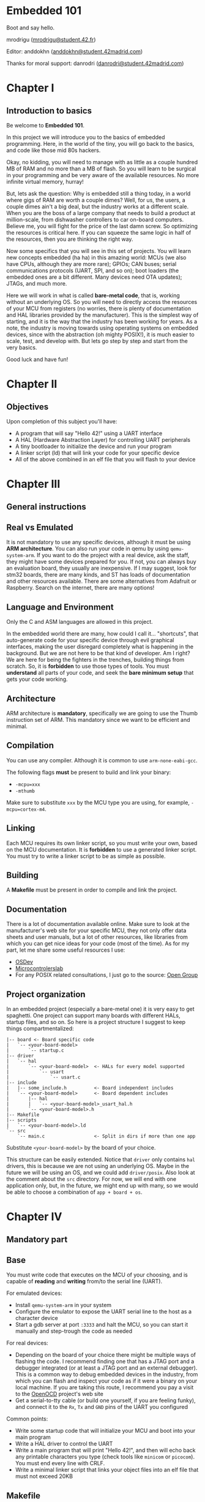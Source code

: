 #+LATEX_HEADER: \usepackage[margin=1.1in]{geometry}
#+LATEX_HEADER: \usepackage[x11names]{xcolor}
#+LATEX_HEADER: \usepackage[inline]{enumitem}
#+LATEX_HEADER: \usepackage{parskip}

#+LATEX_HEADER: \setlist[itemize]{parsep=0pt}

#+LATEX_HEADER: \hypersetup{linktoc = all, colorlinks = true, urlcolor = DodgerBlue1, citecolor = PaleGreen1, linkcolor = black}

#+OPTIONS: H:4 num:nil

#+LATEX:\newpage

* Embedded 101
#+LATEX:\addcontentsline{toc}{section}{\protect\numberline{}Embedded 101}
Boot and say hello.

mrodrigu ([[mailto:mrodrigu@student.42.fr][mrodrigu@student.42.fr]])

Editor: anddokhn ([[mailto:anddokhn@student.42madrid.com][anddokhn@student.42madrid.com]])

Thanks for moral support: danrodri ([[mailto:danrodri@student.42madrid.com][danrodri@student.42madrid.com]])

#+LATEX:\newpage

* Chapter I
#+LATEX:\addcontentsline{toc}{section}{\protect\numberline{}Chapter1}
** Introduction to basics
#+LATEX:\addcontentsline{toc}{subsection}{\protect\numberline{}Introduction to basics}

Be welcome to *Embedded 101*.

In this project we will introduce you to the basics of embedded programming. Here, in the world of the tiny, you will go back to the basics, and code like those mid 80s hackers.

Okay, no kidding, you will need to manage with as little as a couple hundred MB of RAM and no more than a MB of flash. So you will learn to be surgical in your programming and be very aware of the available resources. No more infinite virtual memory, hurray!

But, lets ask the question: Why is embedded still a thing today, in a world where gigs of RAM are worth a couple dimes? Well, for us, the users, a couple dimes ain't a big deal, but the industry works at a different scale. When you are the boss of a large company that needs to build a product at million-scale, from dishwasher controllers to car on-board computers. Believe me, you will fight for the price of the last damn screw. So optimizing the resources is critical here. If you can squeeze the same logic in half of the resources, then you are thinking the right way.

Now some specifics that you will see in this set of projects. You will learn new concepts embedded (ha ha) in this amazing world: MCUs (we also have CPUs, although they are more rare); GPIOs; CAN buses; serial communications protocols (UART, SPI, and so on); boot loaders (the embedded ones are a bit different. Many devices need OTA updates); JTAGs, and much more.

Here we will work in what is called *bare-metal code*, that is, working without an underlying OS. So you will need to directly access the resources of your MCU from registers (no worries, there is plenty of documentation and HAL libraries provided by the manufacturer). This is the simplest way of starting, and it is the way that the industry has been working for years. As a note, the industry is moving towards using operating systems on embedded devices, since with the abstraction (oh mighty POSIX!), it is much easier to scale, test, and develop with. But lets go step by step and start from the very basics.

Good luck and have fun!

#+ATTR_LATEX: :width 12cm
[[file:101.jpg]]

#+LATEX:\newpage

* Chapter II
#+LATEX:\addcontentsline{toc}{section}{\protect\numberline{}Chapter II}
** Objectives
#+LATEX:\addcontentsline{toc}{subsection}{\protect\numberline{}Objectives}

Upon completion of this subject you'll have:

- A program that will say "Hello 42!" using a UART interface
- A HAL (Hardware Abstraction Layer) for controlling UART peripherals
- A tiny bootloader to initialize the device and run your program
- A linker script (ld) that will link your code for your specific device
- All of the above combined in an elf file that you will flash to your device

#+LATEX:\newpage

* Chapter III
#+LATEX:\addcontentsline{toc}{section}{\protect\numberline{}Chapter III}
** General instructions
#+LATEX:\addcontentsline{toc}{subsection}{\protect\numberline{}General instructions}
** Real vs Emulated
#+LATEX:\addcontentsline{toc}{subsection}{\protect\numberline{}Real vs Emulated}

It is not mandatory to use any specific devices, although it must be using *ARM architecture*. You can also run your code in qemu by using ~qemu-system-arm~. If you want to do the project with a real device, ask the staff, they might have some devices prepared for you. If not, you can always buy an evaluation board, they usually are inexpensive. If I may suggest, look for stm32 boards, there are many kinds, and ST has loads of documentation and other resources available. There are some alternatives from Adafruit or Raspberry. Search on the internet, there are many options!

** Language and Environment
#+LATEX:\addcontentsline{toc}{subsection}{\protect\numberline{}Language and Environment}

Only the C and ASM languages are allowed in this project.

In the embedded world there are many, how could I call it... "shortcuts", that auto-generate code for your specific device through evil graphical interfaces, making the user disregard completely what is happening in the background. But we are not here to be that kind of developer. Am I right? We are here for being the fighters in the trenches, building things from scratch. So, it is *forbidden* to use those types of tools. You must *understand* all parts of your code, and seek the *bare minimum setup* that gets your code working.

** Architecture
#+LATEX:\addcontentsline{toc}{subsection}{\protect\numberline{}Architecture}

ARM architecture is *mandatory*, specifically we are going to use the Thumb instruction set of ARM. This mandatory since we want to be efficient and minimal.

** Compilation
#+LATEX:\addcontentsline{toc}{subsection}{\protect\numberline{}Compilation}


You can use any compiler. Although it is common to use ~arm-none-eabi-gcc~.

The following flags *must* be present to build and link your binary:

- ~-mcpu=xxx~
- ~-mthumb~

Make sure to substitute ~xxx~ by the MCU type you are using, for example, ~-mcpu=cortex-m4~.

** Linking
#+LATEX:\addcontentsline{toc}{subsection}{\protect\numberline{}Linking}

Each MCU requires its own linker script, so you must write your own, based on the MCU documentation. It is *forbidden* to use a generated linker script. You must try to write a linker script to be as simple as possible.

** Building
#+LATEX:\addcontentsline{toc}{subsection}{\protect\numberline{}Building}

A *Makefile* must be present in order to compile and link the project.

** Documentation
#+LATEX:\addcontentsline{toc}{subsection}{\protect\numberline{}Documentation}

There is a lot of documentation available online. Make sure to look at the manufacturer's web site for your specific MCU, they not only offer data sheets and user manuals, but a lot of other resources, like libraries from which you can get nice ideas for your code (most of the time). As for my part, let me share some useful resources I use:

- [[https://wiki.osdev.org/ARM_Overview][OSDev]]
- [[https://microcontrollerslab.com/][Microcontrolerslab]]
- For any POSIX related consultations, I just go to the source: [[https://pubs.opengroup.org/onlinepubs/9699919799.2018edition/][Open Group]]

#+latex: \newpage
** Project organization
#+LATEX:\addcontentsline{toc}{subsection}{\protect\numberline{}Project organization}


In an embedded project (especially a bare-metal one) it is very easy to get spaghetti. One project can support many boards with different HALs, startup files, and so on. So here is a project structure I suggest to keep things compartmentalized:

#+begin_src
|-- board <- Board specific code
|   `-- <your-board-model>
|       `-- startup.c
|-- driver
|   `-- hal
|       `-- <your-board-model>  <- HALs for every model supported
|           `-- usart
|               `-- usart.c
|-- include
|   |-- some_include.h          <- Board independent includes
|   `-- <your-board-model>      <- Board dependent includes
|       |-- hal
|       |   `-- <your-board-model>_usart_hal.h
|       `-- <your-board-model>.h
|-- Makefile
|-- scripts
|   `-- <your-board-model>.ld
`-- src
    `-- main.c                  <- Split in dirs if more than one app
#+end_src

Substitute ~<your-board-model>~ by the board of your choice.

This structure can be easily extended. Notice that ~driver~ only contains ~hal~ drivers, this is because we are not using an underlying OS. Maybe in the future we will be using an OS, and we could add ~driver/posix~. Also look at the comment about the ~src~ directory. For now, we will end with one application only, but, in the future, we might end up with many, so we would be able to choose a combination of ~app + board + os~.

#+LATEX:\newpage

* Chapter IV
#+LATEX:\addcontentsline{toc}{section}{\protect\numberline{}Chapter IV}
** Mandatory part
#+LATEX:\addcontentsline{toc}{subsection}{\protect\numberline{}Mandatory part}
** Base
#+LATEX:\addcontentsline{toc}{subsection}{\protect\numberline{}Base}

You must write code that executes on the MCU of your choosing, and is capable of *reading* and *writing* from/to the serial line (UART).

For emulated devices:

- Install ~qemu-system-arm~ in your system
- Configure the emulator to expose the UART serial line to the host as a character device
- Start a gdb server at port ~:3333~ and halt the MCU, so you can start it manually and step-trough the code as needed

For real devices:

- Depending on the board of your choice there might be multiple ways of flashing the code. I recommend finding one that has a JTAG port and a debugger integrated (or at least a JTAG port and an external debugger). This is a common way to debug embedded devices in the industry, from which you can flash and inspect your code as if it were a binary on your local machine. If you are taking this route, I recommend you pay a visit to the [[https://openocd.org/][OpenOCD]] project's web site
- Get a serial-to-tty cable (or build one yourself, if you are feeling funky), and connect it to the ~Rx~, ~Tx~ and ~GND~ pins of the UART you configured

Common points:

- Write some startup code that will initialize your MCU and boot into your main program
- Write a HAL driver to control the UART
- Write a main program that will print "Hello 42!", and then will echo back any printable characters you type (check tools like ~minicom~ or ~picocom~). You must end every line with CRLF.
- Write a minimal linker script that links your object files into an elf file that must not exceed 20KB

#+latex: \newpage
** Makefile
#+LATEX:\addcontentsline{toc}{subsection}{\protect\numberline{}Makefile}

Your Makefile must compile all sources with the right flags and the right compiler. Notice that you may end with at least two different types of files: ~.c~, and ~.ld~ (if you write some assembler also ~.asm~), so make your rules, so all dependencies are managed correctly. For instance, if your linker script changes, your sources do not need to be recompiled into objects, but the program will need to be relinked. It goes without saying, you must properly manage all the dependencies of your sources, even the dependencies in your headers.

#+LATEX:\newpage

* Chapter V
#+LATEX:\addcontentsline{toc}{section}{\protect\numberline{}Chapter V}
** Bonus part
#+LATEX:\addcontentsline{toc}{subsection}{\protect\numberline{}Bonus part}

Here are some ideas of interesting bonuses you can make:

- Add a HAL for the leds (if your board has) and use it, for example, to visualize hardfaults and the reset status
- Add some fancy text functions: formatted print with buffered characters; a cowsay?
- Make good use of any of your peripherals. For example, use a pwm signal to control the fan's speed depending on the temperature of your MCU
- A hexdump tool
- A ~GNU strings~ like tool that will analyze the address space of your MCU (only ascii characters)
- A small shell that can run very basic commands with no arguments (hexdump, echo, cowsay, etc.)

#+LATEX:\newpage
  
* Chapter VI
#+LATEX:\addcontentsline{toc}{section}{\protect\numberline{}Chapter VI}
** Turn-in and peer-evaluation
#+LATEX:\addcontentsline{toc}{subsection}{\protect\numberline{}Turn-in and peer-evaluation}

This project will be evaluated by humans only. Push your work to a Git repository, as usual. Only the work present in your repository will be evaluated.

